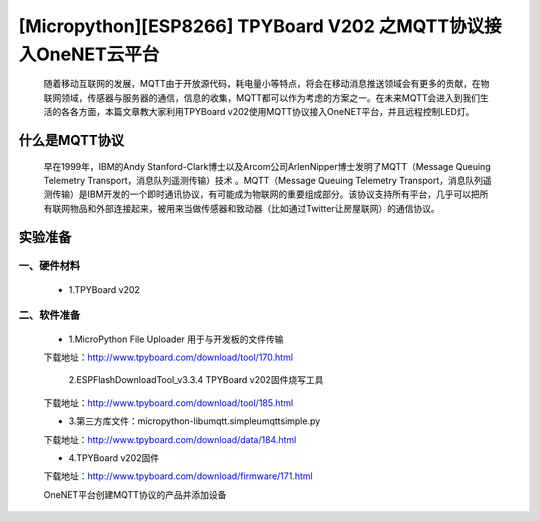 [Micropython][ESP8266] TPYBoard V202 之MQTT协议接入OneNET云平台
========================================================================================

	随着移动互联网的发展，MQTT由于开放源代码，耗电量小等特点，将会在移动消息推送领域会有更多的贡献，在物联网领域，传感器与服务器的通信，信息的收集，MQTT都可以作为考虑的方案之一。在未来MQTT会进入到我们生活的各各方面，本篇文章教大家利用TPYBoard v202使用MQTT协议接入OneNET平台，并且远程控制LED灯。

什么是MQTT协议
-----------------------------

	早在1999年，IBM的Andy Stanford-Clark博士以及Arcom公司ArlenNipper博士发明了MQTT（Message Queuing Telemetry Transport，消息队列遥测传输）技术 。MQTT（Message Queuing Telemetry Transport，消息队列遥测传输）是IBM开发的一个即时通讯协议，有可能成为物联网的重要组成部分。该协议支持所有平台，几乎可以把所有联网物品和外部连接起来，被用来当做传感器和致动器（比如通过Twitter让房屋联网）的通信协议。

实验准备
-------------------------

一、硬件材料
>>>>>>>>>>>>>>>>>>>>>>>

	- 1.TPYBoard v202

.. image:: images/2021.png

	- 2.面包板
	- 3.数据线
	- 4.LED发光二极管
	
二、软件准备
>>>>>>>>>>>>>>>>>>>>

	- 1.MicroPython File Uploader  用于与开发板的文件传输

	下载地址：http://www.tpyboard.com/download/tool/170.html

	 2.ESPFlashDownloadTool_v3.3.4   TPYBoard v202固件烧写工具

	下载地址：http://www.tpyboard.com/download/tool/185.html

	- 3.第三方库文件：micropython-lib\umqtt.simple\umqtt\simple.py

	下载地址：http://www.tpyboard.com/download/data/184.html

	- 4.TPYBoard v202固件

	下载地址：http://www.tpyboard.com/download/firmware/171.html


	OneNET平台创建MQTT协议的产品并添加设备

.. image:: images/O1.png

	如果没有产品，点击创建产品即可，上面显示我已经创建完毕。

.. image:: images/O2.png

	Smart Boy是我添加的设备，当我们插上TPYBoard v202时，就会看到上图绿点点亮，拔了以后就会变灰，前提是板子里程序已经写入。

	实物接线图

.. image:: images/O3.png

	我用的TPYBoard v202的G4引脚，这个引脚可以随便定义，主要看程序里你想用哪个。

	程序源代码

	boot.py源码::

		#连接本地网络
		def do_connect():
				import network
				sta_if = network.WLAN(network.STA_IF)
				ap_if = network.WLAN(network.AP_IF)
				if ap_if.active():
						ap_if.active(False)
				if not sta_if.isconnected():
						print('connecting to network...')
				sta_if.active(True)
				sta_if.connect(WIFI名称, '密码') #wifi的SSID和密码
				while not sta_if.isconnected():
						pass
				print('network config:', sta_if.ifconfig())
		do_connect()

	mqtt.py源码::

		from simple import MQTTClient
		from machine import Pin
		import machine
		import micropython
		#选择G4引脚
		g4 = Pin(4, Pin.OUT, value=0)
		# MQTT服务器地址域名为：183.230.40.39,不变
		SERVER = "183.230.40.39"
		#设备ID
		CLIENT_ID = "9377500"
		#随便起个名字
		TOPIC = b"TurnipRobot"
		#产品ID
		username='91025'
		#产品APIKey:
		password='y7zd=7wNaObdfRYhxQn7D5jiDnI='
		state = 0
		def sub_cb(topic, msg):
			global state
			print((topic, msg))
			if msg == b"on":
					g4.value(1)
					state = 1
					print("1")
			elif msg == b"off":
					g4.value(0)
					state = 0
					print("0")
			elif msg == b"toggle":

					state = 1 - state
					g4.value(state)
				   
		def main(server=SERVER):
			#端口号为：6002
			c = MQTTClient(CLIENT_ID, server,6002,username,password)
			c.set_callback(sub_cb)
			c.connect()
			c.subscribe(TOPIC)
			print("Connected to %s, subscribed to %s topic" % (server, TOPIC))
			try:
					while 1:
							c.wait_msg()
			finally:
					c.disconnect()


	simple.py源码不用更改，直接按照下载地址下载即可。

	main.py源码::

		import mqtt
		mqtt.main()

	源码下载请到: http://www.tpyboard.com/download/data/183.html 

	效果展示

.. image:: images/X1.png

	这个时候我们OneNET云平台上设备就会显示在线了

.. image:: images/X2.png

	当我们发送指令on的时候，就会看到控制台显示

	(b'$creq/3e25b3f5-27c8-50d5-b2bb-b7cb7ddddac4', b'on')

	1并且看到我们面包板上的led会亮起来

.. image:: images/X3.png

	当我们发送指令off的时候，就会看到控制台显示

	(b'$creq/c01cc820-72b2-50e2-ab0c-6954d35796ef', b'off')

	0并且看到我们面包板上的led灯会熄灭

.. image:: images/X4.png

	当我们发送toggle时候，就会看到控制台显示：

	(b'$creq/e2f94a0b-7363-56ec-b87c-1d5d02dc4774', b'toggle')

	并且看到我们面包板上的led灯会亮起来，再次发送，控制台会显示：

	(b'$creq/9aa4a04f-eb90-503f-b14f-6f0575869c23', b'toggle')

	我们会看到led熄灭。	

	视频展示效果

	http://player.youku.com/player.php/sid/XMjkwNDM1MjMwMA==/v.swf



	在这只是给大家演示了TPYBoard v202怎么用MQTT协议接入OneNet云平台，并教大家如何控制一个外围电路点亮一个led，大家可以利用TPYBoard v202接入更复杂，更好玩的东西。






